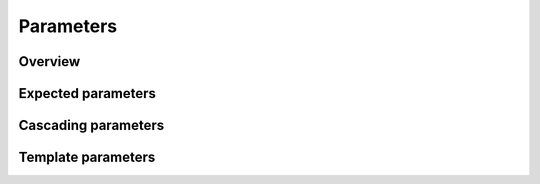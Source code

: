.. _parameters:

Parameters
==========

Overview
--------

Expected parameters
-------------------

Cascading parameters
--------------------

Template parameters
-------------------
